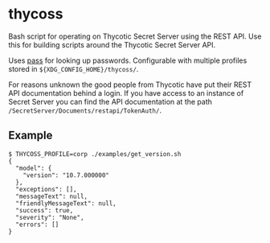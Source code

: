 * thycoss
Bash script for operating on Thycotic Secret Server using the REST API. Use this
for building scripts around the Thycotic Secret Server API.

Uses [[https://www.passwordstore.org/][pass]] for looking up passwords. Configurable with multiple profiles stored
in ~${XDG_CONFIG_HOME}/thycoss/~.

For reasons unknown the good people from Thycotic have put their REST API
documentation behind a login. If you have access to an instance of Secret Server
you can find the API documentation at the path
~/SecretServer/Documents/restapi/TokenAuth/~.

** Example
#+begin_example
$ THYCOSS_PROFILE=corp ./examples/get_version.sh
{
  "model": {
    "version": "10.7.000000"
  },
  "exceptions": [],
  "messageText": null,
  "friendlyMessageText": null,
  "success": true,
  "severity": "None",
  "errors": []
}
#+end_example
